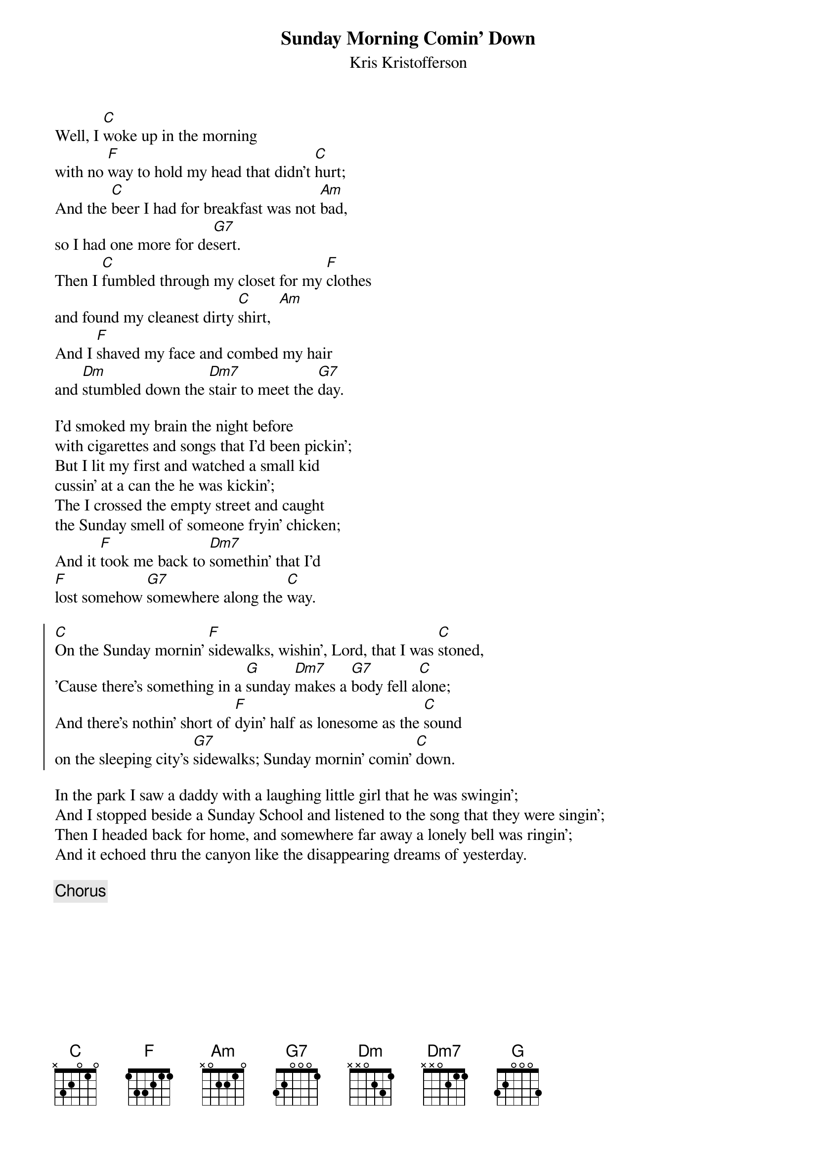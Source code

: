 # From: ludwig@ufclnx.unt.dec.com (Ludwig Alberter)
{title:Sunday Morning Comin' Down}
{subtitle:Kris Kristofferson}
Well, I [C]woke up in the morning 
with no [F]way to hold my head that didn't [C]hurt;
And the [C]beer I had for breakfast was not [Am]bad, 
so I had one more for de[G7]sert.
Then I [C]fumbled through my closet for my [F]clothes 
and found my cleanest dirty [C]shirt,  [Am]
And I [F]shaved my face and combed my hair 
and [Dm]stumbled down the [Dm7]stair to meet the [G7]day.

I'd smoked my brain the night before 
with cigarettes and songs that I'd been pickin';
But I lit my first and watched a small kid 
cussin' at a can the he was kickin';
The I crossed the empty street and caught 
the Sunday smell of someone fryin' chicken;
And it [F]took me back to [Dm7]somethin' that I'd 
[F]lost somehow [G7]somewhere along the [C]way.

{soc}
[C]On the Sunday mornin' [F]sidewalks, wishin', Lord, that I was [C]stoned,
'Cause there's something in a [G]sunday [Dm7]makes a [G7]body fell a[C]lone;
And there's nothin' short of [F]dyin' half as lonesome as the [C]sound
on the sleeping city's [G7]sidewalks; Sunday mornin' comin' [C]down.
{eoc}

In the park I saw a daddy with a laughing little girl that he was swingin';
And I stopped beside a Sunday School and listened to the song that they were singin';
Then I headed back for home, and somewhere far away a lonely bell was ringin';
And it echoed thru the canyon like the disappearing dreams of yesterday.

{c:Chorus}
